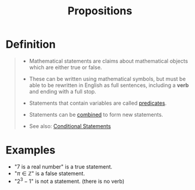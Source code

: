 :PROPERTIES:
:ID:       675d2e38-6ee5-49a0-9c07-bb1b5291a2f7
:ROAM_ALIASES: "Mathematical Statement"
:END:
#+title: Propositions
#+filetags: sets_and_logic logic

* Definition
#+begin_quote
- Mathematical statements are claims about mathematical objects which are either true or false.

- These can be written using mathematical symbols, but must be able to be rewritten in English as full sentences, including a *verb* and ending with a full stop.

- Statements that contain variables are called [[id:ac356044-060c-4b67-84f2-6361c9c574bb][predicates]].

- Statements can be [[id:c320994c-b8c2-4d38-8954-d75f1c8aa022][combined]] to form new statements.

- See also: [[id:244746aa-6a18-4c21-8010-6a9c5037aaee][Conditional Statements]]
#+end_quote

* Examples
- "\(7\) is a real number" is a true statement.
- "\(\pi \in \mathbb{Z}\)" is a false statement.
- "\(2^3 - 1\)" is not a statement. (there is no verb)
